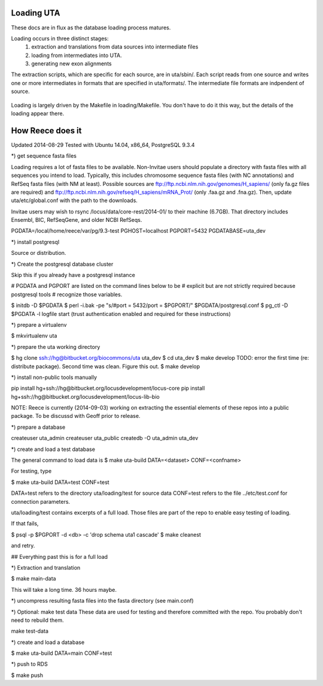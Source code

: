 Loading UTA
-----------

These docs are in flux as the database loading process matures.

Loading occurs in three distinct stages:
  1. extraction and translations from data sources into intermediate files
  2. loading from intermediates into UTA.
  3. generating new exon alignments

The extraction scripts, which are specific for each source, are in
uta/sbin/. Each script reads from one source and writes one or more
intermediates in formats that are specified in uta/formats/.  The
intermediate file formats are indpendent of source.

.. figure:: images/data-flow.svg
  :align: center

Loading is largely driven by the Makefile in loading/Makefile. You don't
have to do it this way, but the details of the loading appear there.


How Reece does it
-----------------

Updated 2014-08-29
Tested with Ubuntu 14.04, x86_64, PostgreSQL 9.3.4

*) get sequence fasta files

Loading requires a lot of fasta files to be available.  Non-Invitae
users should populate a directory with fasta files with all sequences
you intend to load. Typically, this includes chromosome sequence fasta
files (with NC annotations) and RefSeq fasta files (with NM at least).
Possible sources are ftp://ftp.ncbi.nlm.nih.gov/genomes/H_sapiens/
(only fa.gz files are required) and
ftp://ftp.ncbi.nlm.nih.gov/refseq/H_sapiens/mRNA_Prot/ (only .faa.gz
and .fna.gz).  Then, update uta/etc/global.conf with the path to the
downloads.

Invitae users may wish to rsync /locus/data/core-rest/2014-01/ to
their machine (6.7GB).  That directory includes Ensembl, BIC,
RefSeqGene, and older NCBI RefSeqs.


PGDATA=/local/home/reece/var/pg/9.3-test
PGHOST=localhost
PGPORT=5432
PGDATABASE=uta_dev


*) install postgresql

Source or distribution.


*) Create the postgresql database cluster

Skip this if you already have a postgresql instance

# PGDATA and PGPORT are listed on the command lines below to be
# explicit but are not strictly required because postgresql tools
# recognize those variables.

$ initdb -D $PGDATA
$ perl -i.bak -pe "s/#port = 5432/port = $PGPORT/" $PGDATA/postgresql.conf
$ pg_ctl -D $PGDATA -l logfile start
(trust authentication enabled and required for these instructions)


*) prepare a virtualenv

$ mkvirtualenv uta


*) prepare the uta working directory

$ hg clone ssh://hg@bitbucket.org/biocommons/uta uta_dev
$ cd uta_dev
$ make develop
TODO: error the first time (re: distribute package). Second time was clean. Figure this out.
$ make develop


*) install non-public tools manually

pip install hg+ssh://hg@bitbucket.org/locusdevelopment/locus-core
pip install hg+ssh://hg@bitbucket.org/locusdevelopment/locus-lib-bio

NOTE: Reece is currently (2014-09-03) working on extracting the
essential elements of these repos into a public package.  To be
discussd with Geoff prior to release.


*) prepare a database

createuser uta_admin
createuser uta_public
createdb -O uta_admin uta_dev


*) create and load a test database

The general command to load data is
$ make uta-build DATA=<dataset> CONF=<confname>

For testing, type

$ make uta-build DATA=test CONF=test

DATA=test refers to the directory uta/loading/test for source data
CONF=test refers to the file ../etc/test.conf for connection parameters.

uta/loading/test contains excerpts of a full load. Those files are
part of the repo to enable easy testing of loading.

If that fails, 

$ psql -p $PGPORT -d <db> -c 'drop schema uta1 cascade'
$ make cleanest

and retry.


## Everything past this is for a full load


*) Extraction and translation

$ make main-data

This will take a long time. 36 hours maybe.


*) uncompress resulting fasta files into the fasta directory (see
main.conf)


*) Optional: make test data
These data are used for testing and therefore committed with the repo.
You probably don't need to rebuild them.

make test-data


*) create and load a database

$ make uta-build DATA=main CONF=test


*) push to RDS

$ make push


